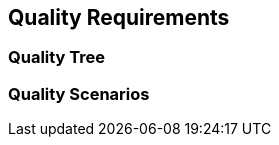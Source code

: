 ifndef::imagesdir[:imagesdir: ../images]

[[section-quality-scenarios]]
== Quality Requirements




=== Quality Tree



=== Quality Scenarios


